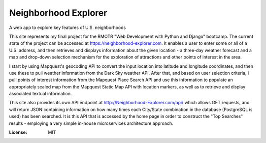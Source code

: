 Neighborhood Explorer
=====================

A web app to explore key features of U.S. neighborhoods

This site represents my final project
for the RMOTR "Web Development with Python and Django" 
bootcamp.  The current state of the project can be accessed at
https://neighborhood-explorer.com.  It enables a user to enter some or all of a U.S. address, and then 
retrieves and displays information about the given location - a three-day 
weather forecast and a map and drop-down selection mechanism for the exploration 
of attractions and other points of interest in the area.  

I start by using Mapquest's geocoding API to convert the input location into latitude and 
longitude coordinates, and then use these to pull weather information from the 
Dark Sky weather API.  After that, and based on user selection criteria, I pull points of interest information from the 
Mapquest Place Search API and use this information to populate an appropriately scaled map from the
Mapquest Static Map API with location markers, as well as to retrieve and display
associated textual information.

This site also provides its own API endpoint at 
http://Neighborhood-Explorer.com/api/
which allows GET requests,
and will return JSON containing information on how many times each City/State
combination in the database (PostgreSQL is used) has been searched.  It is this 
API that is accessed by the home page in order to construct the "Top Searches"
results - employing a very simple in-house microservices architecture approach.

.. image:: https://img.shields.io/badge/built%20with-Cookiecutter%20Django-ff69b4.svg
     :target: https://github.com/pydanny/cookiecutter-django/
     :alt: Built with Cookiecutter Django


:License: MIT
